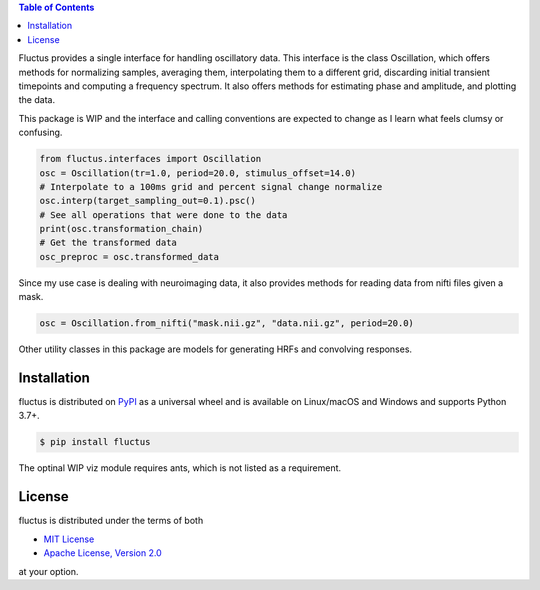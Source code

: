 .. raw:: html

         <h1 align="center">Fluctus</h1>
         <p align="center">
         <img width="256px" src="img/banner.png" alt="Banner">
         </p>


.. contents:: **Table of Contents**
    :backlinks: none


Fluctus provides a single interface for handling oscillatory data.
This interface is the class Oscillation, which offers methods for
normalizing samples, averaging them, interpolating them to a different grid,
discarding initial transient timepoints and computing a frequency spectrum.
It also offers methods for estimating phase and amplitude, and plotting the data.

This package is WIP and the interface and calling conventions are expected to
change as I learn what feels clumsy or confusing.

.. code-block:: python
                
    from fluctus.interfaces import Oscillation
    osc = Oscillation(tr=1.0, period=20.0, stimulus_offset=14.0)
    # Interpolate to a 100ms grid and percent signal change normalize
    osc.interp(target_sampling_out=0.1).psc()
    # See all operations that were done to the data
    print(osc.transformation_chain)
    # Get the transformed data
    osc_preproc = osc.transformed_data

Since my use case is dealing with neuroimaging data, it also provides methods
for reading data from nifti files given a mask.

.. code-block:: python

    osc = Oscillation.from_nifti("mask.nii.gz", "data.nii.gz", period=20.0)

Other utility classes in this package are models for generating HRFs and convolving
responses.

Installation
------------

fluctus is distributed on `PyPI <https://pypi.org>`_ as a universal
wheel and is available on Linux/macOS and Windows and supports
Python 3.7+.

.. code-block:: bash

    $ pip install fluctus

The optinal WIP viz module requires ants, which is not listed as a requirement.

License
-------

fluctus is distributed under the terms of both

- `MIT License <https://choosealicense.com/licenses/mit>`_
- `Apache License, Version 2.0 <https://choosealicense.com/licenses/apache-2.0>`_

at your option.
